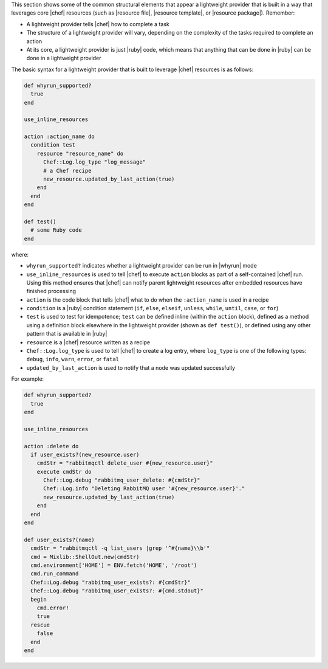 .. The contents of this file are included in multiple topics.
.. This file should not be changed in a way that hinders its ability to appear in multiple documentation sets.


This section shows some of the common structural elements that appear a lightweight provider that is built in a way that leverages core |chef| resources (such as |resource file|, |resource template|, or |resource package|). Remember:

* A lightweight provider tells |chef| how to complete a task
* The structure of a lightweight provider will vary, depending on the complexity of the tasks required to complete an action
* At its core, a lightweight provider is just |ruby| code, which means that anything that can be done in |ruby| can be done in a lightweight provider

The basic syntax for a lightweight provider that is built to leverage |chef| resources is as follows:

.. code-block:: ruby

   def whyrun_supported?
     true
   end
   
   use_inline_resources
   
   action :action_name do
     condition test
       resource "resource_name" do
         Chef::Log.log_type "log_message"
         # a Chef recipe
         new_resource.updated_by_last_action(true)
       end
     end
   end
   
   def test()
     # some Ruby code
   end

where:

* ``whyrun_supported?`` indicates whether a lightweight provider can be run in |whyrun| mode
* ``use_inline_resources`` is used to tell |chef| to execute ``action`` blocks as part of a self-contained |chef| run. Using this method ensures that |chef| can notify parent lightweight resources after embedded resources have finished processing
* ``action`` is the code block that tells |chef| what to do when the ``:action_name`` is used in a recipe
* ``condition`` is a |ruby| condition statement (``if``, ``else``, ``elseif``, ``unless``, ``while``, ``until``, ``case``, or ``for``)
* ``test`` is used to test for idempotence; ``test`` can be defined inline (within the ``action`` block), defined as a method using a definition block elsewhere in the lightweight provider (shown as ``def test()``), or defined using any other pattern that is available in |ruby|
* ``resource`` is a |chef| resource written as a recipe
* ``Chef::Log.log_type`` is used to tell |chef| to create a log entry, where ``log_type`` is one of the following types: ``debug``, ``info``, ``warn``, ``error``, or ``fatal``
* ``updated_by_last_action`` is used to notify that a node was updated successfully

For example:

.. code-block:: ruby

   def whyrun_supported?
     true
   end
   
   use_inline_resources

   action :delete do
     if user_exists?(new_resource.user)
       cmdStr = "rabbitmqctl delete_user #{new_resource.user}"
       execute cmdStr do
         Chef::Log.debug "rabbitmq_user_delete: #{cmdStr}"
         Chef::Log.info "Deleting RabbitMQ user '#{new_resource.user}'."
         new_resource.updated_by_last_action(true)
       end
     end
   end
   
   def user_exists?(name)
     cmdStr = "rabbitmqctl -q list_users |grep '^#{name}\\b'"
     cmd = Mixlib::ShellOut.new(cmdStr)
     cmd.environment['HOME'] = ENV.fetch('HOME', '/root')
     cmd.run_command
     Chef::Log.debug "rabbitmq_user_exists?: #{cmdStr}"
     Chef::Log.debug "rabbitmq_user_exists?: #{cmd.stdout}"
     begin
       cmd.error!
       true
     rescue
       false
     end
   end
